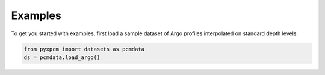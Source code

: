 .. _examples:

Examples
========

To get you started with examples, first load a sample dataset of Argo profiles interpolated on standard depth levels:

.. code-block:: python

    from pyxpcm import datasets as pcmdata
    ds = pcmdata.load_argo()
